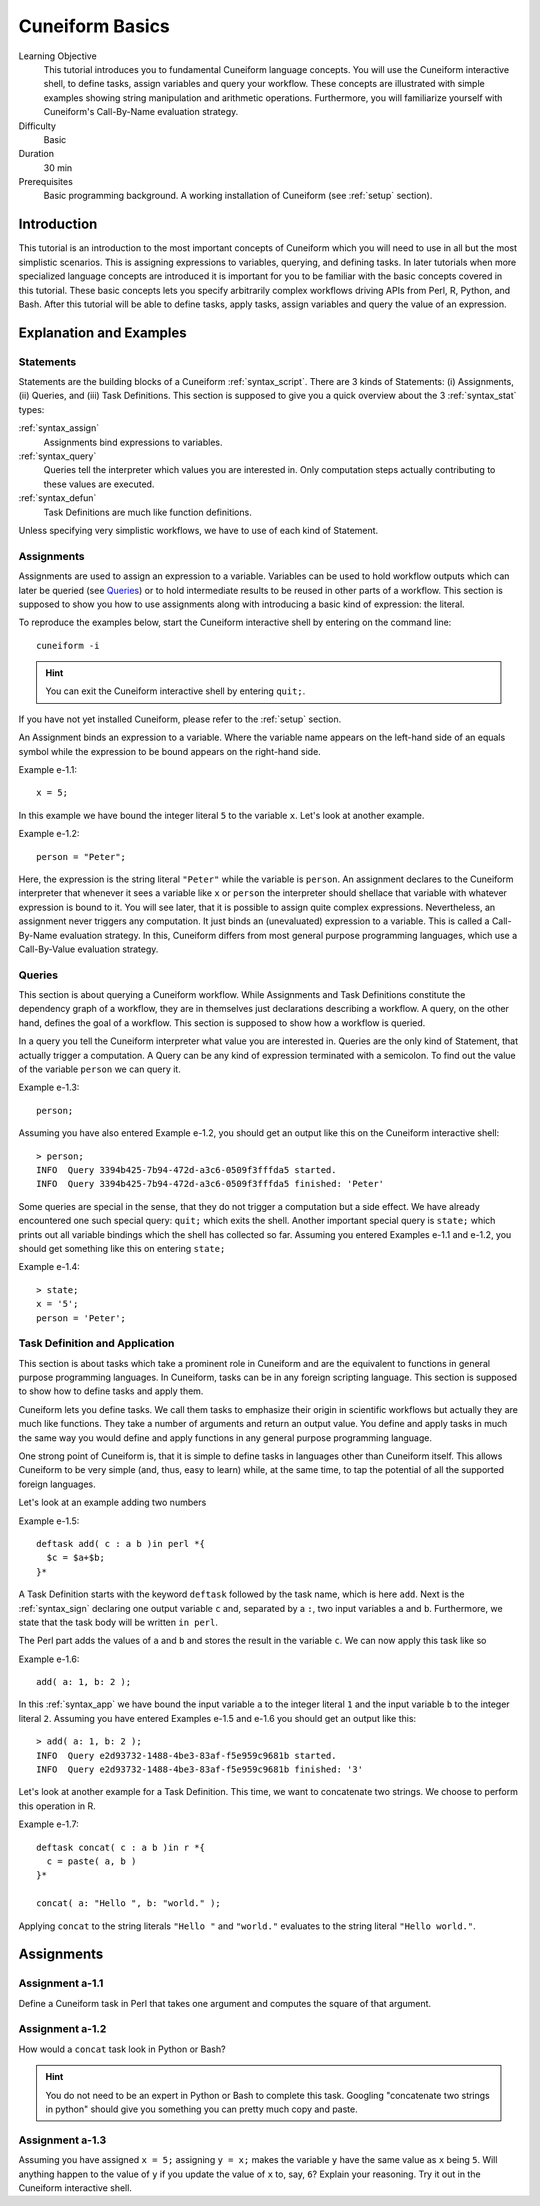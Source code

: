 Cuneiform Basics
================

Learning Objective
  This tutorial introduces you to fundamental Cuneiform language concepts.
  You will use the Cuneiform interactive shell, to define tasks, 
  assign variables and query your workflow. These concepts are illustrated with
  simple examples showing string manipulation and arithmetic operations.
  Furthermore, you  will familiarize yourself with Cuneiform's Call-By-Name
  evaluation strategy.
      
Difficulty
  Basic
  
Duration
  30 min
  
Prerequisites
  Basic programming background. A working installation of Cuneiform (see
  :ref:`setup` section).
  

Introduction
------------

This tutorial is an introduction to the most important concepts of Cuneiform
which you will need to use in all but the most simplistic scenarios. This is
assigning expressions to variables, querying, and defining tasks. In later
tutorials when more specialized language concepts are introduced it is important
for you to be familiar with the basic concepts covered in this tutorial. These
basic concepts lets you specify arbitrarily complex workflows driving APIs from
Perl, R, Python, and Bash. After this tutorial will be able to define tasks,
apply tasks, assign variables and query the value of an expression.
      
Explanation and Examples
------------------------
  
Statements
^^^^^^^^^^

Statements are the building blocks of a Cuneiform
:ref:`syntax_script`. There are 3 kinds of Statements: (i) Assignments, (ii)
Queries, and (iii) Task Definitions. This section is supposed to give you a
quick overview about the 3 :ref:`syntax_stat` types:

:ref:`syntax_assign`
    Assignments bind expressions to variables.

:ref:`syntax_query`
    Queries tell the interpreter which values you are interested in. Only
    computation steps actually contributing to these values are executed.

:ref:`syntax_defun`
    Task Definitions are much like function definitions.

Unless specifying very simplistic workflows, we have to use of each kind of
Statement.

Assignments
^^^^^^^^^^^

Assignments are used to assign an expression to a
variable. Variables can be used to hold workflow outputs which can later be
queried (see `Queries`_) or to hold intermediate results to be reused in other
parts of a workflow. This section is supposed to show you how to use assignments
along with introducing a basic kind of expression: the literal.

To reproduce the examples below, start the Cuneiform interactive shell by
entering on the command line::

    cuneiform -i
  
.. hint::
   You can exit the Cuneiform interactive shell by entering ``quit;``.
   
If you have not yet installed Cuneiform, please refer to the :ref:`setup`
section.
  
An Assignment binds an expression to a variable. Where the variable name appears
on the left-hand side of an equals symbol while the expression to be bound
appears on the right-hand side.

Example e-1.1::
	
    x = 5;
    
In this example we have bound the integer literal ``5`` to the variable ``x``.
Let's look at another example.

Example e-1.2::

    person = "Peter";
    
Here, the expression is the string literal ``"Peter"`` while the variable is
``person``. An assignment declares to the Cuneiform interpreter that whenever it
sees a variable like ``x`` or ``person`` the interpreter should shellace that
variable with whatever expression is bound to it. You will see later, that it is
possible to assign quite complex expressions. Nevertheless, an assignment never
triggers any computation. It just binds an (unevaluated) expression to a
variable. This is called a Call-By-Name evaluation strategy. In this, Cuneiform
differs from most general purpose programming languages, which use a
Call-By-Value evaluation strategy.

Queries
^^^^^^^

This section is about querying a Cuneiform workflow. While Assignments and 
Task Definitions constitute the dependency graph of a workflow, they are in
themselves just declarations describing a workflow. A query, on the other hand,
defines the goal of a workflow. This section is supposed to show how a workflow
is queried.

In a query you tell the Cuneiform interpreter what value you are interested in.
Queries are the only kind of Statement, that actually trigger a computation. A
Query can be any kind of expression terminated with a semicolon. To find out the
value of the variable ``person`` we can query it.

Example e-1.3::
	
    person;
    
Assuming you have also entered Example e-1.2, you should get an output like this
on the Cuneiform interactive shell::
	
    > person;
    INFO  Query 3394b425-7b94-472d-a3c6-0509f3fffda5 started.
    INFO  Query 3394b425-7b94-472d-a3c6-0509f3fffda5 finished: 'Peter'

Some queries are special in the sense, that they do not trigger a computation
but a side effect. We have already encountered one such special query: ``quit;``
which exits the shell. Another important special query is ``state;`` which
prints out all variable bindings which the shell has collected so far. Assuming
you entered Examples e-1.1 and e-1.2, you should get something like this on
entering ``state;``

Example e-1.4::
	
    > state;
    x = '5';
    person = 'Peter';
    
Task Definition and Application
^^^^^^^^^^^^^^^^^^^^^^^^^^^^^^^

This section is about tasks which take a prominent role in Cuneiform and are the
equivalent to functions in general purpose programming languages. In Cuneiform,
tasks can be in any foreign scripting language. This section is supposed to show
how to define tasks and apply them.

Cuneiform lets you define tasks. We call them tasks to emphasize their origin in
scientific workflows but actually they are much like functions. They take a
number of arguments and return an output value. You define and apply tasks in
much the same way you would define and apply functions in any general purpose
programming language.

One strong point of Cuneiform is, that it is simple to define tasks in languages
other than Cuneiform itself. This allows Cuneiform to be very simple (and, thus,
easy to learn) while, at the same time, to tap the potential of all the
supported foreign languages.

Let's look at an example adding two numbers

Example e-1.5::
	
    deftask add( c : a b )in perl *{
      $c = $a+$b;
    }*
    
A Task Definition starts with the keyword ``deftask`` followed by the task name,
which is here ``add``. Next is the :ref:`syntax_sign` declaring one output
variable ``c`` and, separated by a ``:``, two input variables ``a`` and ``b``.
Furthermore, we state that the task body will be written ``in perl``.

The Perl part adds the values of ``a`` and ``b`` and stores the result in the
variable ``c``. We can now apply this task like so

Example e-1.6::
	
    add( a: 1, b: 2 );
    
In this :ref:`syntax_app` we have bound the input variable ``a`` to the integer
literal ``1`` and the input variable ``b`` to the integer literal ``2``.
Assuming you have entered Examples e-1.5 and e-1.6 you should get an output like
this::
	
    > add( a: 1, b: 2 );
    INFO  Query e2d93732-1488-4be3-83af-f5e959c9681b started.
    INFO  Query e2d93732-1488-4be3-83af-f5e959c9681b finished: '3'
    
Let's look at another example for a Task Definition. This time, we want to
concatenate two strings. We choose to perform this operation in R.

Example e-1.7::
	
    deftask concat( c : a b )in r *{
      c = paste( a, b )
    }*

    concat( a: "Hello ", b: "world." );
    
Applying ``concat`` to the string literals ``"Hello "`` and ``"world."``
evaluates to the string literal ``"Hello world."``.


Assignments
-----------

Assignment a-1.1
^^^^^^^^^^^^^^^^

Define a Cuneiform task in Perl that takes one argument and computes the square
of that argument.

Assignment a-1.2
^^^^^^^^^^^^^^^^

How would a ``concat`` task look in Python or Bash?
    
.. hint::
   You do not need to be an expert in Python or Bash to complete this task.
   Googling "concatenate two strings in python" should give you something you
   can pretty much copy and paste.

Assignment a-1.3
^^^^^^^^^^^^^^^^
   
Assuming you have assigned ``x = 5;`` assigning ``y = x;`` makes the
variable ``y`` have the same value as ``x`` being ``5``. Will anything
happen to the value of ``y`` if you update the value of ``x`` to, say,
``6``? Explain your reasoning. Try it out in the Cuneiform interactive shell.
    
   

